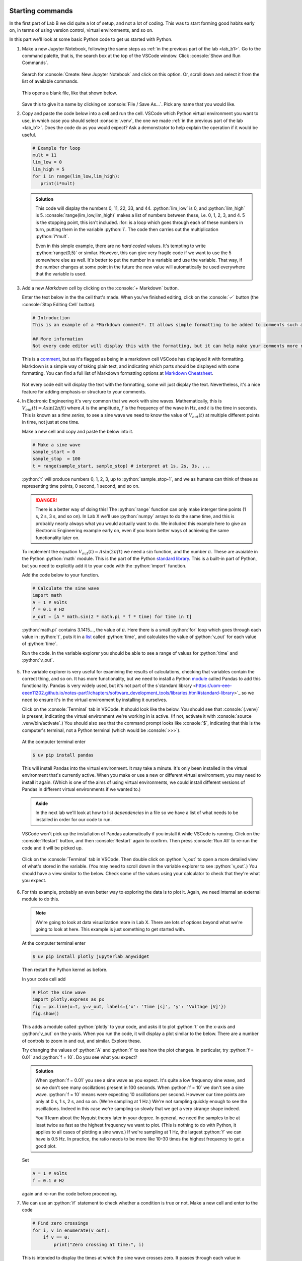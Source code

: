 .. role:: console(code)
   :language: console

.. role:: python(code)
   :language: python

Starting commands
=================
In the first part of Lab B we did quite a lot of setup, and not a lot of coding. This was to start forming good habits early on, in terms of using version control, virtual environments, and so on.

In this part we'll look at some basic Python code to get us started with Python.

#. Make a new Jupyter Notebook, following the same steps as :ref:`in the previous part of the lab <lab_b1>`. Go to the command palette, that is, the search box at the top of the VSCode window. Click :console:`Show and Run Commands`.

   .. figure:: ./images/vscode_show_and_run_commands.png
      :width: 800
      :align: center
      :alt: The VSCode command palette

   Search for :console:`Create: New Jupyter Notebook` and click on this option. Or, scroll down and select it from the list of available commands.

   .. figure:: ./images/vscode_create_new_notebook.png
      :width: 800
      :align: center
      :alt: Create new notebook command

   This opens a blank file, like that shown below. 

   .. figure:: ./images/blank_notebook.png
      :width: 800
      :align: center
      :alt: An empty Jupyter Notebook

   Save this to give it a name by clicking on :console:`File / Save As...`. Pick any name that you would like.


#. Copy and paste the code below into a cell and run the cell. VSCode which Python virtual environment you want to use, in which case you should select :console:`.venv`, the one we made :ref:`in the previous part of the lab <lab_b1>`. Does the code do as you would expect? Ask a demonstrator to help explain the operation if it would be useful.

   .. code-block:: python

      # Example for loop
      mult = 11
      lim_low = 0
      lim_high = 5
      for i in range(lim_low,lim_high):
         print(i*mult)

   .. figure:: ./images/python_for_loop.png
      :width: 800
      :align: center
      :alt: Example of a Python for loop

   .. admonition:: Solution
      :class: dropdown

      This code will display the numbers 0, 11, 22, 33, and 44. :python:`lim_low` is 0, and :python:`lim_high` is 5. :console:`range(lim_low,lim_high)` makes a list of numbers between these, i.e. 0, 1, 2, 3, and 4. 5 is the stopping point, this isn't included. :for: is a loop which goes through each of these numbers in turn, putting them in the variable :python:`i`. The code then carries out the multiplication :python:`i*mult`.

      Even in this simple example, there are no *hard coded* values. It's tempting to write :python:`range(0,5)` or similar. However, this can give very fragile code if we want to use the 5 somewhere else as well. It's better to put the number in a variable and use the variable. That way, if the number changes at some point in the future the new value will automatically be used everywhere that the variable is used.


#. Add a new *Markdown cell* by clicking on the :console:`+ Markdown` button.

   Enter the text below in the the cell that's made. When you've finished editing, click on the :console:`✓` button (the :console:`Stop Editing Cell` button).

   .. figure:: ./images/markdown1.png
      :width: 800
      :align: center
      :alt: VSCode button to make a Markdown cell

   .. code-block:: python

      # Introduction
      This is an example of a *Markdown comment*. It allows simple formatting to be added to comments such as **making things bold**. 

      ## More information
      Not every code editor will display this with the formatting, but it can help make your comments more readable.

   This is a `comment <https://uom-eee-eeen11202.github.io/notes-part1/chapters/software_development_tools/comments.html>`_, but as it's flagged as being in a markdown cell VSCode has displayed it with formatting. Markdown is a simple way of taking plain text, and indicating which parts should be displayed with some formatting. You can find a full list of Markdown formatting options at `Markdown Cheatsheet <https://www.markdownguide.org/cheat-sheet/>`_.

   .. figure:: ./images/markdown2.png
      :width: 800
      :align: center
      :alt: A formatted comment using Markdown

   Not every code edit will display the text with the formatting, some will just display the text. Nevertheless, it's a nice feature for adding emphasis or structure to your comments.


#. In Electronic Engineering it's very common that we work with sine waves. Mathematically, this is :math:`V_{out}(t) = A \sin (2\pi f t)` where :math:`A` is the amplitude, :math:`f` is the frequency of the wave in Hz, and :math:`t` is the time in seconds. This is known as a *time series*, to see a sine wave we need to know the value of :math:`V_{out}(t)` at multiple different points in time, not just at one time.

   Make a new cell and copy and paste the below into it. 

   .. code-block:: python

      # Make a sine wave
      sample_start = 0
      sample_stop  = 100
      t = range(sample_start, sample_stop) # interpret at 1s, 2s, 3s, ...

   :python:`t` will produce numbers 0, 1, 2, 3, up to :python:`sample_stop-1`, and we as humans can think of these as representing time points, 0 second, 1 second, and so on. 

   .. danger::

      There is a better way of doing this! The :python:`range` function can only make interger time points (1 s, 2 s, 3 s, and so on). In Lab X we'll use :python:`numpy` arrays to do the same time, and this is probably nearly always what you would actually want to do. We included this example here to give an Electronic Engineering example early on, even if you learn better ways of achieving the same functionality later on. 

   To implement the equation :math:`V_{out}(t) = A \sin (2\pi f t)` we need a :math:`\sin` function, and the number :math:`\pi`. These are avaiable in the Python :python:`math` module. This is the part of the Python `standard library <https://uom-eee-eeen11202.github.io/notes-part1/chapters/software_development_tools/libraries.html#standard-library>`_. This is a built-in part of Python, but you need to explicitly add it to your code with the :python:`import` function.

   Add the code below to your function. 

   .. code-block:: python
      
      # Calculate the sine wave
      import math
      A = 1 # Volts
      f = 0.1 # Hz
      v_out = [A * math.sin(2 * math.pi * f * time) for time in t]
    
   :python:`math.pi` contains 3.1415..., the value of :math:`\pi`. Here there is a small :python:`for` loop which goes through each value in :python:`t`, puts it in a `list <https://uom-eee-eeen11202.github.io/notes-part1/chapters/programming_fundamentals/variables.html#lists>`_ called :python:`time`, and calculates the value of :python:`v_out` for each value of :python:`time`.

   Run the code. In the variable explorer you should be able to see a range of values for :python:`time` and :python:`v_out`.

   .. figure:: ./images/variable_explorer.png
      :width: 800
      :align: center
      :alt: Variables in the variable explorer

#. The variable explorer is very useful for examining the results of calculations, checking that variables contain the correct thing, and so on. It has more functionality, but we need to install a Python `module <https://uom-eee-eeen11202.github.io/notes-part1/chapters/software_development_tools/libraries.html#packages-from-online-repositories>`_ called Pandas to add this functionality. Pandas is very widely used, but it's not part of the s`standard library <https://uom-eee-eeen11202.github.io/notes-part1/chapters/software_development_tools/libraries.html#standard-library>`_ so we need to ensure it's in the virtual environment by installing it ourselves.

   Click on the :console:`Terminal` tab in VSCode. It should look like the below. You should see that :console:`(.venv)` is present, indicating the virtual environment we're working in is active. (If not, activate it with :console:`source .venv/bin/activate`.) You should also see that the command prompt looks like :console:`$`, indicating that this is the computer's terminal, not a Python terminal (which would be :console:`>>>`).

   .. figure:: ./images/vscode_integrated_terminal.png
      :width: 800
      :align: center
      :alt: The integrated terminal in VSCode used to install modules

   At the computer terminal enter

   .. code-block:: python
   
      $ uv pip install pandas

   This will install Pandas into the virtual environment. It may take a minute. It's only been installed in the virtual environment that's currently active. When you make or use a new or different virtual environment, you may need to install it again. (Which is one of the aims of using virtual environments, we could install different versions of Pandas in different virtual environments if we wanted to.)

   .. admonition:: Aside

      In the next lab we'll look at how to list *dependencies* in a file so we have a list of what needs to be installed in order for our code to run. 

   VSCode won't pick up the installation of Pandas automatically if you install it while VSCode is running. Click on the :console:`Restart` button, and then :console:`Restart` again to confirm. Then press :console:`Run All` to re-run the code and it will be picked up.

   .. figure:: ./images/restart_kernel.png
      :width: 800
      :align: center
      :alt: Restarting the Python kernel to pick up the new installed module

   Click on the :console:`Terminal` tab in VSCode. Then double click on :python:`v_out` to open a more detailed view of what's stored in the variable. (You may need to scroll down in the variable explorer to see :python:`v_out`.) You should have a view similar to the below. Check some of the values using your calculator to check that they're what you expect. 

   .. figure:: ./images/data_wrangler.png
      :width: 800
      :align: center
      :alt: More detailed view of the variable in VSCode


#. For this example, probably an even better way to exploring the data is to plot it. Again, we need internal an external module to do this.

   .. admonition:: Note

      We're going to look at data visualization more in Lab X. There are lots of options beyond what we're going to look at here. This example is just something to get started with.

   At the computer terminal enter

   .. code-block:: python
   
      $ uv pip install plotly jupyterlab anywidget
    
   Then restart the Python kernel as before. 

   In your code cell add 

   .. code-block:: python
   
      # Plot the sine wave
      import plotly.express as px
      fig = px.line(x=t, y=v_out, labels={'x': 'Time [s]', 'y': 'Voltage [V]'})
      fig.show()

   This adds a module called :python:`plotly` to your code, and asks it to plot :python:`t` on the x-axis and :python:`v_out` on the y-axis. When you run the code, it will display a plot similar to the below. There are a number of controls to zoom in and out, and similar. Explore these. 

   Try changing the values of :python:`A` and :python:`f` to see how the plot changes. In particular, try :python:`f = 0.01` and :python:`f = 10`. Do you see what you expect?

   .. admonition:: Solution
      :class: dropdown

      When :python:`f = 0.01` you see a sine wave as you expect. It's quite a low frequency sine wave, and so we don't see many oscillations present in 100 seconds. When :python:`f = 10` we don't see a sine wave. :python:`f = 10` means were expecting 10 oscillations per second. However our time points are only at 0 s, 1 s, 2 s, and so on. (We're sampling at 1 Hz.) We're not sampling quickly enough to see the oscillations. Indeed in this case we're sampling so slowly that we get a very strange shape indeed. 
      
      You'll learn about the Nyquist theory later in your degree. In general, we need the samples to be at least twice as fast as the highest frequency we want to plot. (This is nothing to do with Python, it applies to all cases of plotting a sine wave.) If we're sampling at 1 Hz, the largest :python:`f` we can have is 0.5 Hz. In practice, the ratio needs to be more like 10-30 times the highest frequency to get a good plot. 

   Set

   .. code-block:: python
   
      A = 1 # Volts
      f = 0.1 # Hz
    
   again and re-run the code before proceeding.


#. We can use an :python:`if` statement to check whether a condition is true or not. Make a new cell and enter to the code

   .. code-block:: python

      # Find zero crossings
      for i, v in enumerate(v_out):
          if v == 0:
              print("Zero crossing at time:", i)

   This is intended to display the times at which the sine wave crosses zero. It passes through each value in :python:`v_out`, puts it in a temporary variable called :python:`v` and checks whether this is equal to 0. 
   
   Run the code. Does it display what you expect? If not, why not?

   .. admonition:: Solution
      :class: dropdown

      In the plot we can clearly see the sine wave crossing 0. Have a look in the variable explorer however. You'll see it's only 0 at the time time point. After this, it gets very close to 0, for example :math:`1.22 \times 10^{-16}`. This is a very small number, but it's not exactly 0! The :python:`== 0` is checking for exactly zero. We're seeing the impact of `floating point numbers <https://uom-eee-eeen11202.github.io/notes-part1/chapters/programming_fundamentals/floating_point_numbers.html>`_. Rather than getting exactly 0 were getting a little bit of rounding error. This is negligible in any practical sense (if this was a voltage we've measured from a circuit, it's very hard to measure :math:`1.22 \times 10^{-16}` Volts. However it means that our code doesn't do what we want in this case.

      .. code-block:: python

         # Find zero crossings
         for i, v in enumerate(v_out):
             if v < 1e-15 and v > -1e-15:
                 print("Zero crossing at time:", i)

      This is a bit more generous in its checking and should work as you want. 


#. Python can also do complex maths. There is a module :python:`cmath` in the standard library which adds functions for working with complex numbers. Make a new cell and enter the code below.

   .. code-block:: python

      # Examples of complex sums
      import cmath

      # Simple sums
      a = 1 + 1j
      b = 2 * cmath.exp(4j)
      c = a * b

      d = abs(c)
      e = cmath.phase(c)
      g = c.real
      h = c.imag
      k = c.conjugate()

   :python:`a` is :math:`1 + 1j`. :python:`b` is :math:`2 e^{4j}`. That is, :python:`a` is in Cartesian form, and :python:`b` is in polar form. This is fine. Python can work with either, and automatically convert between the two as needed. You can enter a complex number in whichever form is easiest for you. There are then built in functions to find the magnitude (the :python:`abs` function), and then for the phase, the real part, the imaginary part, and the complex conjugate. Run the code and view these results in the variable explorer and check they are what you expect. 

   .. figure:: ./images/complex_numbers.png
      :width: 800
      :align: center
      :alt: Example of doing complex sums in Python


#. The examples so far have focused on processing numbers. Python can process text as well.

   Make a new cell and enter the code below.

   .. code-block:: python

      # Make bill of materials
      r1 = {"component_number": 1, "type": "resistor", "value": 1000, "units": "ohm"}
      r2 = {"component_number": 2, "type": "resistor", "value": 10e3, "units": "ohm"}
      c1 = {"component_number": 3, "type": "capacitor", "value": 1e-6, "units": "F"}
      bom = (r1, r2, c1)
   
   This makes a simple Bill Of Materials (BOM), for example for if we were making a circuit. The BOM is stored in a `tuple <https://uom-eee-eeen11202.github.io/notes-part1/chapters/programming_fundamentals/variables.html#tuples>`_. A tuple is `immutable <https://uom-eee-eeen11202.github.io/notes-part1/chapters/programming_fundamentals/mutability.html>`_ so we can't accidentally change the components. The details on each component are stored in a `dictionary <https://uom-eee-eeen11202.github.io/notes-part1/chapters/programming_fundamentals/variables.html#dictionaries>`_. This lets us store a range of information about the component, both text and numbers. 
   
   We can then start to automatically process this list. Add the code below to the cell and run it.

   .. code-block:: python

      # Count components in the BOM
      resistors = 0
      capacitors = 0
      for component in bom:
          if component["type"] == "resistor":
              resistors += 1
          elif component["type"] == "capacitor":
              capacitors += 1
          else:
              print("Unexpected component. Was expecting only resistors or capacitors")
      print(f"{resistors} resistors and {capacitors} capacitors are in the BOM.")

   It combines a :python:`for` loop with an :python:`if` statement to count the number of resistors and capacitors in the BOM. Make sure you understand how this works before you move on. The syntax in :python:`print(f"{resistors} resistors and {capacitors} capacitors are in the BOM.")` is new. It is known as an *f-string*. Notice that the string starts :python:`f"`. In an f-string, items in curly brackets :python:`{}` are replaced with their values. So with :python:`{resistors}` the value of the variable :python:`resistors` is displayed rather than the word resistors. 


Electronic engineering problems
===============================

#. Resistors in parallel add following the equation

   .. math::

      \frac{1}{R_{T}} = \frac{1}{R_1} + \frac{1}{R_2} + \frac{1}{R_3} + \ldots 

   where :math:`R_{T}` is the total resistance and :math:`R_{1}` (and similar) are the value of each individual resistor being connected in parallel.
   
   .. figure:: ./images/resistors_in_parallel.png
      :width: 800
      :align: center
      :alt: Drawing of three resistors in parallel

   You are given 10 resistors connected in parallel, values: 10 k:math:`{\Omega}`, 20 k:math:`{\Omega}`, 30 k:math:`{\Omega}`, 40 k:math:`{\Omega}`, 50 k:math:`{\Omega}`, 60 k:math:`{\Omega}`, 70 k:math:`{\Omega}`, 80 k:math:`{\Omega}`, 90 k:math:`{\Omega}`, and 100 k:math:`{\Omega}`. Write a code cell to calculate :math:`R_{T}`, the total effective resistance present. View your calculated value in the variable explorer.

   .. admonition:: Solution
      :class: dropdown

      .. code-block:: python

         # Calculate the total resistance
         r_values = range(10, 100, 10)  # kOhm values
         r_intermediate = [1/r for r in r_values] # broken into two lines for readability
         r_t = 1/sum(r_intermediate)  # kOhm values


#. A potential divider is made when the output voltage is taken from a point between two impedances, labelled :math:`Z_{1}` and :math:`Z_{2}` in the figure below.

   .. figure:: ./images/potential_divider.png
      :width: 800
      :align: center
      :alt: Drawing of a potential divider
 
   Recall from your circuit analysis course that the relationship between the input and output voltages is given by

   .. math::

      V_{out} = \frac{Z_{2}V_{in}}{Z_{1} + Z_{2}}

   If both impedances are resistors, Z1 and Z2 will be real numbers. Use the Python code below to calculate the output voltage for the case when:
	
   * :math:`V_{in}` = 10 V (d.c.).
   * :math:`Z_{1}` = 1 k:math:`{\Omega}`.
   * :math:`Z_{2}` = 10 k:math:`{\Omega}`.

   .. code-block:: python
    
      # Potential divider example
      v_in = 10
      z1 = 1 # kOhm
      z2 = 10 # kOhm
      v_out = (z2 * v_in) / (z1 + z2)  # Volts


#. 	:math:`Z_{1}` is kept as a resistor of value 1 k:math:`{\Omega}`, and :math:`Z_{2}` is replaced by a capacitor. 
	
	A capacitor has an impedance (in :math:`{\Omega}`)

    .. math::

        Z = \frac{1}{j\omega C}

	where :math:`\omega`` is the angular frequency

    .. math::

        \omega = 2\pi f

	:math:`f` is the frequency of the a.c. source in Hz, and :math:`C` is the capacitance. When considering the impedance of the capacitor (not its capacitance in Farads, its impedance in Ohms) the same potential divider equation as in Step 2 is valid without modification. 
	
	Make a copy of your code from Step 2. Change the definition of :math:`Z_{2}` to be a complex number:
		
    .. code-block:: python

        z2 = 1 / (1j * w * c)
    
    where :python:`w` is the angular frequency and :python:`c` is the value of the capacitance. Make suitable variables for these, assuming a capacitor of value 1 nF and frequency of 160 kHz.

    Modify the :python:`v_in` in your code to be an a.c., sinusoidal signal with a frequency of 160 kHz, phase of 0, and amplitude of 5 V. Mathematically, you can represent this as a phasor, that is, a complex exponential. Recall that from your circuit theory you would represent such an input as :math:`5e^{j\omega}` where :math:`\omega = 2\pi \times 160,000`.
	
	In Python you can represent this as 

    .. code-block:: python

       v_in = 5 * cmath.exp(1j*2*math.pi*160000)

    Assuming that you already have :python:`import cmath` and :python:`import math` in your code.

    With these two changes, find the magnitude and phase of the output voltage, :math:`V_{out}`. You can do this with the :python:`abs` and :python:`cmath.phase` commands.

   .. admonition:: Solution
      :class: dropdown

      .. code-block:: python

         # Potential divider where z2 is a capacitor
         f = 160000 # Hz
         w = 2 * math.pi * f # rad/s
         
         v_in = 5 * cmath.exp(1j*2*math.pi*160000)
         
         z1 = 1 # kOhm
         c = 1e-9 # Farads
         z2 = 1 / (1j * w * c) 
         
         v_out = (z2 * v_in) / (z1 + z2)  # Volts
         vout_mag = abs(v_out)
         vout_phase = cmath.phase(v_out)


#. Using your code from above, change the frequency of the input (and the one used in the :python:`z2` equation). Pick some frequency values and see how the magnitude of :math:`V_{out}` changes. (We suggest making quite big steps in frequency, go up and down from 160 kHz by factors of 10, and then 100.)
	
   Based on the results of your simulation, does this circuit act as a high pass filter (where low frequency signals are blocked but high frequency signals passed through) or a low pass filter (where low frequency signals are passed through but high frequency signals are blocked)?

   .. admonition:: Solution
      :class: dropdown

      Low pass filter.
